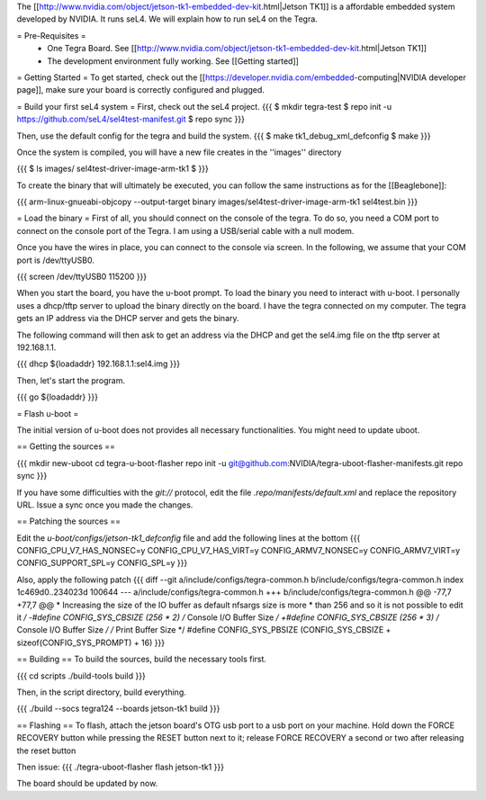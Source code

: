 The [[http://www.nvidia.com/object/jetson-tk1-embedded-dev-kit.html|Jetson TK1]] is a affordable embedded system developed by NVIDIA. It runs seL4. We will explain how to run seL4 on the Tegra.

= Pre-Requisites =
 * One Tegra Board. See [[http://www.nvidia.com/object/jetson-tk1-embedded-dev-kit.html|Jetson TK1]]
 * The development environment fully working. See [[Getting started]]

= Getting Started =
To get started, check out the [[https://developer.nvidia.com/embedded-computing|NVIDIA developer page]], make sure your board is correctly configured and plugged.


= Build your first seL4 system =
First, check out the seL4 project.
{{{
$ mkdir tegra-test
$ repo init -u https://github.com/seL4/sel4test-manifest.git
$ repo sync
}}}

Then, use the default config for the tegra and build the system.
{{{
$ make tk1_debug_xml_defconfig
$ make
}}}

Once the system is compiled, you will have a new file creates in the ''images'' directory

{{{
$ ls images/
sel4test-driver-image-arm-tk1
$ 
}}}

To create the binary that will ultimately be executed, you can follow the same instructions as for the [[Beaglebone]]: 

{{{
arm-linux-gnueabi-objcopy --output-target binary images/sel4test-driver-image-arm-tk1 sel4test.bin
}}}

= Load the binary =
First of all, you should connect on the console of the tegra. To do so, you need a COM port to connect on the console port of the Tegra. I am using a USB/serial cable with a null modem.

Once you have the wires in place, you can connect to the console via screen. In the following, we assume that your COM port is /dev/ttyUSB0.

{{{
screen /dev/ttyUSB0 115200
}}}

When you start the board, you have the u-boot prompt. To load the binary you need to interact with u-boot. I personally uses a dhcp/tftp server to upload the binary directly on the board. I have the tegra connected on my computer. The tegra gets an IP address via the DHCP server and gets the binary.

The following command will then ask to get an address via the DHCP and get the sel4.img file on the tftp server at 192.168.1.1.

{{{
dhcp ${loadaddr} 192.168.1.1:sel4.img
}}}

Then, let's start the program.

{{{
go ${loadaddr}
}}}


= Flash u-boot =

The initial version of u-boot does not provides all necessary functionalities. You might need to update uboot.

== Getting the sources ==

{{{
mkdir new-uboot
cd tegra-u-boot-flasher
repo init -u git@github.com:NVIDIA/tegra-uboot-flasher-manifests.git
repo sync
}}}

If you have some difficulties with the `git://` protocol, edit the file `.repo/manifests/default.xml` and replace the repository URL. Issue a sync once you made the changes.

== Patching the sources ==

Edit the `u-boot/configs/jetson-tk1_defconfig` file and add the following lines at the bottom
{{{
CONFIG_CPU_V7_HAS_NONSEC=y
CONFIG_CPU_V7_HAS_VIRT=y
CONFIG_ARMV7_NONSEC=y
CONFIG_ARMV7_VIRT=y
CONFIG_SUPPORT_SPL=y
CONFIG_SPL=y
}}}

Also, apply the following patch
{{{
diff --git a/include/configs/tegra-common.h b/include/configs/tegra-common.h
index 1c469d0..234023d 100644
--- a/include/configs/tegra-common.h
+++ b/include/configs/tegra-common.h
@@ -77,7 +77,7 @@
* Increasing the size of the IO buffer as default nfsargs size is more
* than 256 and so it is not possible to edit it
*/
-#define CONFIG_SYS_CBSIZE (256 * 2) /* Console I/O Buffer Size */
+#define CONFIG_SYS_CBSIZE (256 * 3) /* Console I/O Buffer Size */
/* Print Buffer Size */
#define CONFIG_SYS_PBSIZE (CONFIG_SYS_CBSIZE + \
sizeof(CONFIG_SYS_PROMPT) + 16)
}}}


== Building ==
To build the sources, build the necessary tools first.

{{{
cd scripts
./build-tools build
}}}

Then, in the script directory, build everything.

{{{
./build --socs tegra124 --boards jetson-tk1 build
}}}

== Flashing ==
To flash, attach the jetson board's OTG usb port to a usb port on your machine. Hold down the FORCE RECOVERY button while pressing the RESET button next to it; release FORCE RECOVERY a second or two after releasing the reset button

Then issue:
{{{
./tegra-uboot-flasher flash jetson-tk1
}}}

The board should be updated by now.
